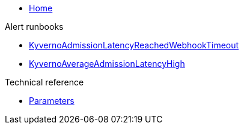 * xref:index.adoc[Home]

.Alert runbooks
* xref:runbooks/KyvernoAdmissionLatencyReachedWebhookTimeout.adoc[KyvernoAdmissionLatencyReachedWebhookTimeout]
* xref:runbooks/KyvernoAverageAdmissionLatencyHigh.adoc[KyvernoAverageAdmissionLatencyHigh]

.Technical reference
* xref:references/parameters.adoc[Parameters]
